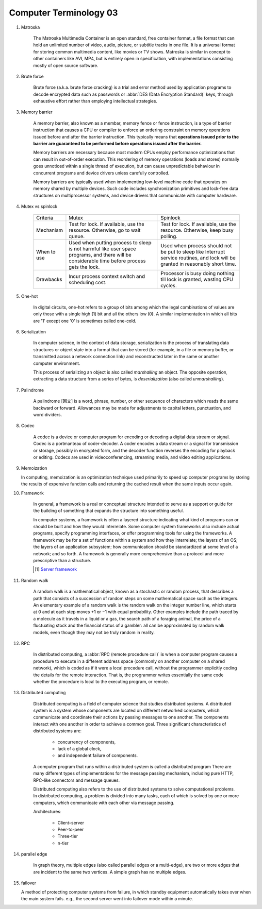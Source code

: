 ***********************
Computer Terminology 03
***********************

#. Matroska

    The Matroska Multimedia Container is an open standard, free container format,
    a file format that can hold an unlimited number of video, audio, picture,
    or subtitle tracks in one file. It is a universal format for storing common
    multimedia content, like movies or TV shows. Matroska is similar in concept
    to other containers like AVI, MP4, but is entirely open in specification,
    with implementations consisting mostly of open source software.

#. Brute force

    Brute force (a.k.a. brute force cracking) is a trial and error method
    used by application programs to decode encrypted data such as passwords
    or :abbr:`DES (Data Encryption Standard)` keys, through exhaustive effort
    rather than employing intellectual strategies.

    .. image:: images/brute-force-attack.jpg

#. Memory barrier

    A memory barrier, also known as a membar, memory fence or fence instruction,
    is a type of barrier instruction that causes a CPU or compiler to enforce an
    ordering constraint on memory operations issued before and after the barrier
    instruction. This typically means that **operations issued prior to the barrier
    are guaranteed to be performed before operations issued after the barrier.**

    Memory barriers are necessary because most modern CPUs employ performance optimizations
    that can result in out-of-order execution. This reordering of memory operations (loads and stores)
    normally goes unnoticed within a single thread of execution, but can cause unpredictable behaviour
    in concurrent programs and device drivers unless carefully controlled.

    Memory barriers are typically used when implementing low-level machine code that operates on memory
    shared by multiple devices. Such code includes synchronization primitives and lock-free data structures
    on multiprocessor systems, and device drivers that communicate with computer hardware.

#. Mutex vs spinlock

    +-------------+---------------------------------------+--------------------------------------+
    | Criteria    | Mutex                                 | Spinlock                             |
    +-------------+---------------------------------------+--------------------------------------+
    | Mechanism   | Test for lock.                        | Test for lock.                       |
    |             | If available, use the resource.       | If available, use the resource.      |
    |             | Otherwise, go to wait queue.          | Otherwise, keep busy polling.        |
    +-------------+---------------------------------------+--------------------------------------+
    | When to use | Used when putting process to sleep is | Used when process should not be      |
    |             | not harmful like user space programs, | put to sleep like Interrupt service  |
    |             | and there will be considerable        | routines, and lock will be           |
    |             | time before process gets the lock.    | granted in reasonably short time.    |
    +-------------+---------------------------------------+--------------------------------------+
    | Drawbacks   | Incur process context switch          | Processor is busy doing nothing till |
    |             | and scheduling cost.                  | lock is granted, wasting CPU cycles. |
    +-------------+---------------------------------------+--------------------------------------+

#. One-hot

    In digital circuits, one-hot refers to a group of bits among which the legal combinations of values
    are only those with a single high (1) bit and all the others low (0). A similar implementation in
    which all bits are '1' except one '0' is sometimes called one-cold.

#. Serialization

    In computer science, in the context of data storage, serialization is the process of translating data
    structures or object state into a format that can be stored (for example, in a file or memory buffer,
    or transmitted across a network connection link) and reconstructed later in the same or
    another computer environment.

    This process of serializing an object is also called *marshalling* an object. The opposite operation,
    extracting a data structure from a series of bytes, is *deserialization* (also called *unmarshalling*).

#. Palindrome

    A palindrome [回文] is a word, phrase, number, or other sequence of characters which reads the same backward or forward.
    Allowances may be made for adjustments to capital letters, punctuation, and word dividers.

#. Codec

    A codec is a device or computer program for encoding or decoding a digital data stream or signal.
    Codec is a portmanteau of coder-decoder. A coder encodes a data stream or a signal for transmission or storage,
    possibly in encrypted form, and the decoder function reverses the encoding for playback or editing.
    Codecs are used in videoconferencing, streaming media, and video editing applications.

#. Memoization

   In computing, memoization is an optimization technique used primarily to speed up computer programs
   by storing the results of expensive function calls and returning the cached result when the same inputs occur again.

#. Framework

    In general, a framework is a real or conceptual structure intended to serve as a support or guide
    for the building of something that expands the structure into something useful.

    In computer systems, a framework is often a layered structure indicating what kind of programs can
    or should be built and how they would interrelate. Some computer system frameworks also include actual
    programs, specify programming interfaces, or offer programming tools for using the frameworks.
    A framework may be for a set of functions within a system and how they interrelate; the layers of an OS;
    the layers of an application subsystem; how communication should be standardized at some level of a network;
    and so forth. A framework is generally more comprehensive than a protocol and more prescriptive than a structure.

    .. [#] `Server framework <https://www.jianshu.com/p/63f664409183>`_


#. Random walk

    A random walk is a mathematical object, known as a stochastic or random process,
    that describes a path that consists of a succession of random steps on some mathematical
    space such as the integers. An elementary example of a random walk is the random walk on
    the integer number line, which starts at 0 and at each step moves +1 or −1 with equal probability.
    Other examples include the path traced by a molecule as it travels in a liquid or a gas, the search
    path of a foraging animal, the price of a fluctuating stock and the financial status of a gambler:
    all can be approximated by random walk models, even though they may not be truly random in reality.

#. RPC

    In distributed computing, a :abbr:`RPC (remote procedure call)` is when a computer program causes a procedure
    to execute in a different address space (commonly on another computer on a shared network), which is coded
    as if it were a local procedure call, without the programmer explicitly coding the details for the
    remote interaction. That is, the programmer writes essentially the same code whether the procedure is local
    to the executing program, or remote.

#. Distributed computing

    Distributed computing is a field of computer science that studies distributed systems.
    A distributed system is a system whose components are located on different networked computers,
    which communicate and coordinate their actions by passing messages to one another.
    The components interact with one another in order to achieve a common goal.
    Three significant characteristics of distributed systems are:

        - concurrency of components,
        - lack of a global clock,
        - and independent failure of components.

    A computer program that runs within a distributed system is called a distributed program
    There are many different types of implementations for the message passing mechanism,
    including pure HTTP, RPC-like connectors and message queues.

    Distributed computing also refers to the use of distributed systems to solve computational problems.
    In distributed computing, a problem is divided into many tasks, each of which is solved by one or more computers,
    which communicate with each other via message passing.

    Architectures:

        - Client–server
        - Peer-to-peer
        - Three-tier
        - n-tier

#. parallel edge

    In graph theory, multiple edges (also called parallel edges or a multi-edge),
    are two or more edges that are incident to the same two vertices.
    A simple graph has no multiple edges.

#.  failover

    A method of protecting computer systems from failure,
    in which standby equipment automatically takes over when the main system fails.
    e.g., the second server went into failover mode within a minute.
